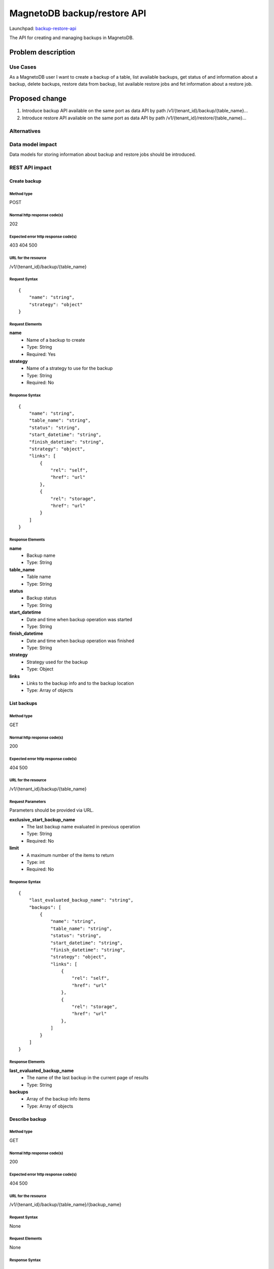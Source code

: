 ..
 This work is licensed under a Creative Commons Attribution 3.0 Unported
 License.

 http://creativecommons.org/licenses/by/3.0/legalcode

============================
MagnetoDB backup/restore API
============================

Launchpad: backup-restore-api_

.. _backup-restore-api:
   https://blueprints.launchpad.net/magnetodb/+spec/backup-restore-api

The API for creating and managing backups in MagnetoDB.

Problem description
===================

---------
Use Cases
---------

As a MagnetoDB user I want to create a backup of a table, list available
backups, get status of and information about a backup, delete backups,
restore data from backup, list available restore jobs and fet information
about a restore job.

Proposed change
===============

1. Introduce backup API available on the same port as data API by path
   /v1/{tenant_id}/backup/{table_name}...
2. Introduce restore API available on the same port as data API by path
   /v1/{tenant_id}/restore/{table_name}...

------------
Alternatives
------------

-----------------
Data model impact
-----------------

Data models for storing information about backup and restore jobs should be introduced.

---------------
REST API impact
---------------

Create backup
-------------

Method type
```````````

POST

Normal http response code(s)
````````````````````````````

202

Expected error http response code(s)
````````````````````````````````````

403
404
500


URL for the resource
````````````````````

/v1/{tenant_id}/backup/{table_name}


Request Syntax
``````````````

::

    {
        "name": "string",
        "strategy": "object"
    }


Request Elements
````````````````

**name**
   * Name of a backup to create
   * Type: String
   * Required: Yes

**strategy**
   * Name of a strategy to use for the backup
   * Type: String
   * Required: No


Response Syntax
```````````````

::

    {
        "name": "string",
        "table_name": "string",
        "status": "string",
        "start_datetime": "string",
        "finish_datetime": "string",
        "strategy": "object",
        "links": [
            {
                "rel": "self",
                "href": "url"
            },
            {
                "rel": "storage",
                "href": "url"
            }
        ]
    }


Response Elements
`````````````````

**name**
   * Backup name
   * Type: String

**table_name**
   * Table name
   * Type: String

**status**
   * Backup status
   * Type: String

**start_datetime**
   * Date and time when backup operation was started
   * Type: String

**finish_datetime**
   * Date and time when backup operation was finished
   * Type: String

**strategy**
   * Strategy used for the backup
   * Type: Object

**links**
   * Links to the backup info and to the backup location
   * Type: Array of objects

List backups
------------

Method type
```````````

GET

Normal http response code(s)
````````````````````````````

200

Expected error http response code(s)
````````````````````````````````````

404
500


URL for the resource
````````````````````

/v1/{tenant_id}/backup/{table_name}


Request Parameters
``````````````````

Parameters should be provided via URL.

**exclusive_start_backup_name**
   * The last backup name evaluated in previous operation
   * Type: String
   * Required: No

**limit**
   * A maximum number of the items to return
   * Type: int
   * Required: No


Response Syntax
```````````````

::

        {
            "last_evaluated_backup_name": "string",
            "backups": [
                {
                    "name": "string",
                    "table_name": "string",
                    "status": "string",
                    "start_datetime": "string",
                    "finish_datetime": "string",
                    "strategy": "object",
                    "links": [
                        {
                            "rel": "self",
                            "href": "url"
                        },
                        {
                            "rel": "storage",
                            "href": "url"
                        },
                    ]
                }
            ]
        }


Response Elements
`````````````````

**last_evaluated_backup_name**
   * The name of the last backup in the current page of results
   * Type: String

**backups**
   * Array of the backup info items
   * Type: Array of objects



Describe backup
---------------

Method type
```````````

GET

Normal http response code(s)
````````````````````````````

200

Expected error http response code(s)
````````````````````````````````````

404
500


URL for the resource
````````````````````

/v1/{tenant_id}/backup/{table_name}/{backup_name}


Request Syntax
``````````````

None

Request Elements
````````````````

None


Response Syntax
```````````````

::

    {
        "name": "string",
        "table_name": "string",
        "status": "string",
        "start_datetime": "string",
        "finish_datetime": "string",
        "strategy": "object"
        "links": [
            {
                "rel": "self",
                "href": "url"
            },
            {
                "rel": "storage",
                "href": "url"
            }
        ]
    }

Response Elements
`````````````````

**name**
   * Backup name
   * Type: String

**table_name**
   * Table name
   * Type: String

**status**
   * Backup status
   * Type: String

**start_datetime**
   * Date and time when backup operation was started
   * Type: String

**finish_datetime**
   * Date and time when backup operation was finished
   * Type: String

**strategy**
   * Strategy used for the backup
   * Type: Object

**links**
   * Links to the backup info and to the backup location
   * Type: Array of objects


Delete backup
-------------

Method type
```````````

DELETE

Normal http response code(s)
````````````````````````````

200

Expected error http response code(s)
````````````````````````````````````

403
404
500


URL for the resource
````````````````````

/v1/{tenant_id}/backup/{table_name}/{backup_name}


Request Syntax
``````````````

None

Request Elements
````````````````

None


Response Syntax
```````````````

::

    {
        "name": "string",
        "table_name": "string",
        "status": "string",
        "start_datetime": "string",
        "finish_datetime": "string",
        "strategy": "object",
        "links": [
            {
                "rel": "self",
                "href": "url"
            },
            {
                "rel": "storage",
                "href": "url"
            }
        ]
    }

Response Elements
`````````````````

**name**
   * Backup name
   * Type: String

**table_name**
   * Table name
   * Type: String

**status**
   * Backup status
   * Type: String

**start_datetime**
   * Date and time when backup operation was started
   * Type: String

**finish_datetime**
   * Date and time when backup operation was finished
   * Type: String

**strategy**
   * Strategy used for the backup
   * Type: Object

**links**
   * Links to the backup info and to the backup location
   * Type: Array of objects


Restore from backup
-------------------

Method type
```````````

POST

Normal http response code(s)
````````````````````````````

202

Expected error http response code(s)
````````````````````````````````````

403
404
500


URL for the resource
````````````````````

/v1/{tenant_id}/restore/{table_name}


Request Syntax
``````````````

::

    {
        "name": "string"
    }


Request Elements
````````````````

**name**
   * Name of a backup to restore from
   * Type: String
   * Required: Yes


Response Syntax
```````````````

::

    {
        "id": "string"
        "backup_name": "string",
        "table_name": "string",
        "status": "string",
        "start_datetime": "string",
        "finish_datetime": "string",
        "links": [
            {
                "rel": "self",
                "href": "url"
            },
            {
                "rel": "source",
                "href": "url"
            }
        ]
    }


Response Elements
`````````````````

**id**
   * Restore job Id
   * Type: String

**backup_name**
   * Backup name
   * Type: String

**table_name**
   * Table name
   * Type: String

**status**
   * Restore status
   * Type: String

**start_datetime**
   * Date and time when restore operation was started
   * Type: String

**finish_datetime**
   * Date and time when restore operation was finished
   * Type: String

**links**
   * Links to the restore job info and to the source backup
   * Type: Array of objects


List restore jobs
-----------------

Method type
```````````

GET

Normal http response code(s)
````````````````````````````

200

Expected error http response code(s)
````````````````````````````````````

404
500


URL for the resource
````````````````````

/v1/{tenant_id}/restore/{table_name}


Request Parameters
``````````````````

Parameters should be provided via URL.

**exclusive_start_restore_job_id**
   * The last restore job Id evaluated in previous operation
   * Type: String
   * Required: No

**limit**
   * A maximum number of the items to return
   * Type: int
   * Required: No


Response Syntax
```````````````

::

        {
            "last_evaluated_restore_job_id": "string",
            "restore_jobs": [
                {
                    "id": "string"
                    "backup_name": "string",
                    "table_name": "string",
                    "status": "string",
                    "start_datetime": "string",
                    "finish_datetime": "string",
                    "links": [
                        {
                            "rel": "self",
                            "href": "url"
                        },
                        {
                            "rel": "source",
                            "href": "url"
                        }
                    ]
                }
            ]
        }


Response Elements
`````````````````

**last_evaluated_backup_name**
   * The Id of the last restore job in the current page of results
   * Type: String

**backups**
   * Array of the restore job info items
   * Type: Array of objects


Describe restore job
--------------------

Method type
```````````

GET

Normal http response code(s)
````````````````````````````

200

Expected error http response code(s)
````````````````````````````````````

404
500


URL for the resource
````````````````````

/v1/{tenant_id}/backup/{table_name}/{restore_job_id}


Request Syntax
``````````````

None


Request Elements
````````````````

None


Response Syntax
```````````````

::

    {
        "id": "string"
        "backup_name": "string",
        "table_name": "string",
        "status": "string",
        "start_datetime": "string",
        "finish_datetime": "string",
        "links": [
            {
                "rel": "self",
                "href": "url"
            },
            {
                "rel": "source",
                "href": "url"
            }
        ]
    }


Response Elements
`````````````````

**id**
   * Restore job Id
   * Type: String

**backup_name**
   * Backup name
   * Type: String

**table_name**
   * Table name
   * Type: String

**status**
   * Restore status
   * Type: String

**start_datetime**
   * Date and time when restore operation was started
   * Type: String

**finish_datetime**
   * Date and time when restore operation was finished
   * Type: String

**links**
   * Links to the restore job info and to the source backup
   * Type: Array of objects


---------------
Security impact
---------------

* authorization is performed by user's token
* authorization can be performed by token with specific role with
  permission to call backup/restore API


--------------------
Notifications impact
--------------------

Create backup, delete backup and restore from backup operations
sould send notifications when operation is started and finished
and in case of error.


---------------------
Other end user impact
---------------------

Data integrity only guaranteed on per item basic, that is if batch
update is running during back up process, some items may get updated
but others may don’t. But no item can get ‘half-updated’.


------------------
Performance Impact
------------------

None


---------------------
Other deployer impact
---------------------

None


----------------
Developer impact
----------------

None


Implementation
==============

None


-----------
Assignee(s)
-----------

Primary assignee:
  <unassigned>

Other contributors:
  <unassigned>


----------
Work Items
----------

1. Define Backup/Restore API.
2. Update documentation.


Dependencies
============

None


Testing
=======

None


Documentation Impact
====================

* Backup/Restore API section should be added to documentation_.

.. _documentation:
   http://magnetodb.readthedocs.org/en/latest/api_reference.html


References
==========

https://review.openstack.org/#/c/122330/
